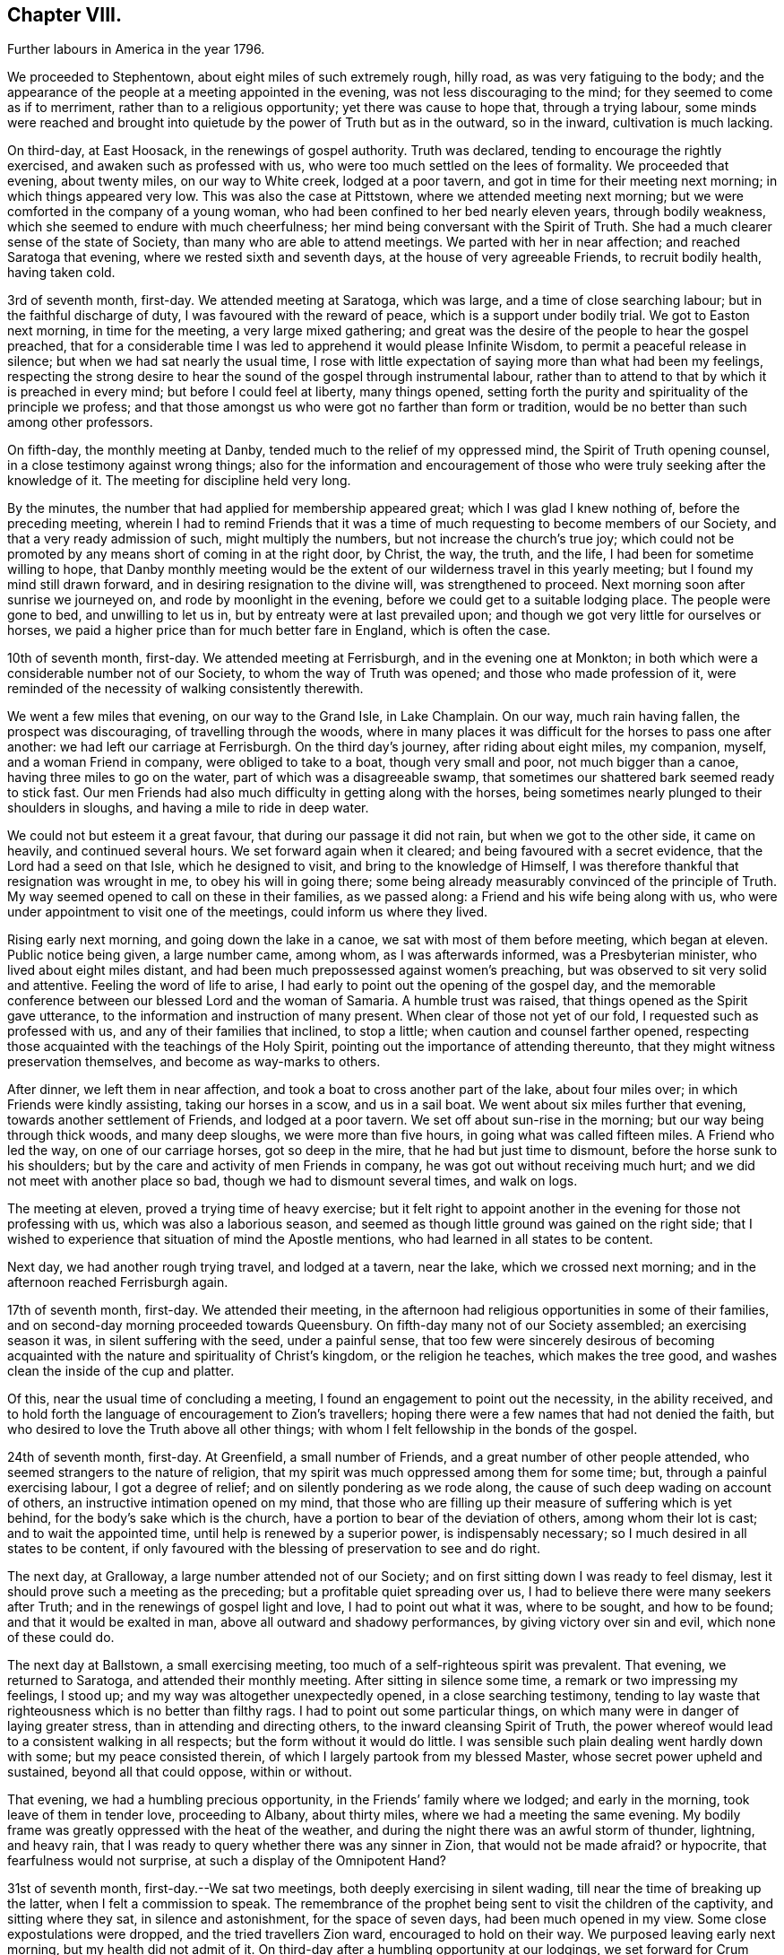 == Chapter VIII.

[.chapter-synopsis]
Further labours in America in the year 1796.

We proceeded to Stephentown, about eight miles of such extremely rough, hilly road,
as was very fatiguing to the body;
and the appearance of the people at a meeting appointed in the evening,
was not less discouraging to the mind; for they seemed to come as if to merriment,
rather than to a religious opportunity; yet there was cause to hope that,
through a trying labour,
some minds were reached and brought into quietude by
the power of Truth but as in the outward,
so in the inward, cultivation is much lacking.

On third-day, at East Hoosack, in the renewings of gospel authority.
Truth was declared, tending to encourage the rightly exercised,
and awaken such as professed with us, who were too much settled on the lees of formality.
We proceeded that evening, about twenty miles, on our way to White creek,
lodged at a poor tavern, and got in time for their meeting next morning;
in which things appeared very low.
This was also the case at Pittstown, where we attended meeting next morning;
but we were comforted in the company of a young woman,
who had been confined to her bed nearly eleven years, through bodily weakness,
which she seemed to endure with much cheerfulness;
her mind being conversant with the Spirit of Truth.
She had a much clearer sense of the state of Society,
than many who are able to attend meetings.
We parted with her in near affection; and reached Saratoga that evening,
where we rested sixth and seventh days, at the house of very agreeable Friends,
to recruit bodily health, having taken cold.

3rd of seventh month, first-day.
We attended meeting at Saratoga, which was large, and a time of close searching labour;
but in the faithful discharge of duty, I was favoured with the reward of peace,
which is a support under bodily trial.
We got to Easton next morning, in time for the meeting, a very large mixed gathering;
and great was the desire of the people to hear the gospel preached,
that for a considerable time I was led to apprehend it would please Infinite Wisdom,
to permit a peaceful release in silence; but when we had sat nearly the usual time,
I rose with little expectation of saying more than what had been my feelings,
respecting the strong desire to hear the sound of the gospel through instrumental labour,
rather than to attend to that by which it is preached in every mind;
but before I could feel at liberty, many things opened,
setting forth the purity and spirituality of the principle we profess;
and that those amongst us who were got no farther than form or tradition,
would be no better than such among other professors.

On fifth-day, the monthly meeting at Danby,
tended much to the relief of my oppressed mind, the Spirit of Truth opening counsel,
in a close testimony against wrong things;
also for the information and encouragement of those who
were truly seeking after the knowledge of it.
The meeting for discipline held very long.

By the minutes, the number that had applied for membership appeared great;
which I was glad I knew nothing of, before the preceding meeting,
wherein I had to remind Friends that it was a time of
much requesting to become members of our Society,
and that a very ready admission of such, might multiply the numbers,
but not increase the church`'s true joy;
which could not be promoted by any means short of coming in at the right door, by Christ,
the way, the truth, and the life, I had been for sometime willing to hope,
that Danby monthly meeting would be the extent
of our wilderness travel in this yearly meeting;
but I found my mind still drawn forward, and in desiring resignation to the divine will,
was strengthened to proceed.
Next morning soon after sunrise we journeyed on, and rode by moonlight in the evening,
before we could get to a suitable lodging place.
The people were gone to bed, and unwilling to let us in,
but by entreaty were at last prevailed upon;
and though we got very little for ourselves or horses,
we paid a higher price than for much better fare in England, which is often the case.

10th of seventh month, first-day.
We attended meeting at Ferrisburgh, and in the evening one at Monkton;
in both which were a considerable number not of our Society,
to whom the way of Truth was opened; and those who made profession of it,
were reminded of the necessity of walking consistently therewith.

We went a few miles that evening, on our way to the Grand Isle, in Lake Champlain.
On our way, much rain having fallen, the prospect was discouraging,
of travelling through the woods,
where in many places it was difficult for the horses to pass one after another:
we had left our carriage at Ferrisburgh.
On the third day`'s journey, after riding about eight miles, my companion, myself,
and a woman Friend in company, were obliged to take to a boat,
though very small and poor, not much bigger than a canoe,
having three miles to go on the water, part of which was a disagreeable swamp,
that sometimes our shattered bark seemed ready to stick fast.
Our men Friends had also much difficulty in getting along with the horses,
being sometimes nearly plunged to their shoulders in sloughs,
and having a mile to ride in deep water.

We could not but esteem it a great favour, that during our passage it did not rain,
but when we got to the other side, it came on heavily, and continued several hours.
We set forward again when it cleared; and being favoured with a secret evidence,
that the Lord had a seed on that Isle, which he designed to visit,
and bring to the knowledge of Himself,
I was therefore thankful that resignation was wrought in me,
to obey his will in going there;
some being already measurably convinced of the principle of Truth.
My way seemed opened to call on these in their families, as we passed along:
a Friend and his wife being along with us,
who were under appointment to visit one of the meetings,
could inform us where they lived.

Rising early next morning, and going down the lake in a canoe,
we sat with most of them before meeting, which began at eleven.
Public notice being given, a large number came, among whom, as I was afterwards informed,
was a Presbyterian minister, who lived about eight miles distant,
and had been much prepossessed against women`'s preaching,
but was observed to sit very solid and attentive.
Feeling the word of life to arise,
I had early to point out the opening of the gospel day,
and the memorable conference between our blessed Lord and the woman of Samaria.
A humble trust was raised, that things opened as the Spirit gave utterance,
to the information and instruction of many present.
When clear of those not yet of our fold, I requested such as professed with us,
and any of their families that inclined, to stop a little;
when caution and counsel farther opened,
respecting those acquainted with the teachings of the Holy Spirit,
pointing out the importance of attending thereunto,
that they might witness preservation themselves, and become as way-marks to others.

After dinner, we left them in near affection,
and took a boat to cross another part of the lake, about four miles over;
in which Friends were kindly assisting, taking our horses in a scow,
and us in a sail boat.
We went about six miles further that evening, towards another settlement of Friends,
and lodged at a poor tavern.
We set off about sun-rise in the morning; but our way being through thick woods,
and many deep sloughs, we were more than five hours,
in going what was called fifteen miles.
A Friend who led the way, on one of our carriage horses, got so deep in the mire,
that he had but just time to dismount, before the horse sunk to his shoulders;
but by the care and activity of men Friends in company,
he was got out without receiving much hurt;
and we did not meet with another place so bad, though we had to dismount several times,
and walk on logs.

The meeting at eleven, proved a trying time of heavy exercise;
but it felt right to appoint another in the evening for those not professing with us,
which was also a laborious season,
and seemed as though little ground was gained on the right side;
that I wished to experience that situation of mind the Apostle mentions,
who had learned in all states to be content.

Next day, we had another rough trying travel, and lodged at a tavern, near the lake,
which we crossed next morning; and in the afternoon reached Ferrisburgh again.

17th of seventh month, first-day.
We attended their meeting,
in the afternoon had religious opportunities in some of their families,
and on second-day morning proceeded towards Queensbury.
On fifth-day many not of our Society assembled; an exercising season it was,
in silent suffering with the seed, under a painful sense,
that too few were sincerely desirous of becoming acquainted
with the nature and spirituality of Christ`'s kingdom,
or the religion he teaches, which makes the tree good,
and washes clean the inside of the cup and platter.

Of this, near the usual time of concluding a meeting,
I found an engagement to point out the necessity, in the ability received,
and to hold forth the language of encouragement to Zion`'s travellers;
hoping there were a few names that had not denied the faith,
but who desired to love the Truth above all other things;
with whom I felt fellowship in the bonds of the gospel.

24th of seventh month, first-day.
At Greenfield, a small number of Friends, and a great number of other people attended,
who seemed strangers to the nature of religion,
that my spirit was much oppressed among them for some time; but,
through a painful exercising labour, I got a degree of relief;
and on silently pondering as we rode along,
the cause of such deep wading on account of others,
an instructive intimation opened on my mind,
that those who are filling up their measure of suffering which is yet behind,
for the body`'s sake which is the church,
have a portion to bear of the deviation of others, among whom their lot is cast;
and to wait the appointed time, until help is renewed by a superior power,
is indispensably necessary; so I much desired in all states to be content,
if only favoured with the blessing of preservation to see and do right.

The next day, at Gralloway, a large number attended not of our Society;
and on first sitting down I was ready to feel dismay,
lest it should prove such a meeting as the preceding;
but a profitable quiet spreading over us,
I had to believe there were many seekers after Truth;
and in the renewings of gospel light and love, I had to point out what it was,
where to be sought, and how to be found; and that it would be exalted in man,
above all outward and shadowy performances, by giving victory over sin and evil,
which none of these could do.

The next day at Ballstown, a small exercising meeting,
too much of a self-righteous spirit was prevalent.
That evening, we returned to Saratoga, and attended their monthly meeting.
After sitting in silence some time, a remark or two impressing my feelings, I stood up;
and my way was altogether unexpectedly opened, in a close searching testimony,
tending to lay waste that righteousness which is no better than filthy rags.
I had to point out some particular things,
on which many were in danger of laying greater stress,
than in attending and directing others, to the inward cleansing Spirit of Truth,
the power whereof would lead to a consistent walking in all respects;
but the form without it would do little.
I was sensible such plain dealing went hardly down with some;
but my peace consisted therein, of which I largely partook from my blessed Master,
whose secret power upheld and sustained, beyond all that could oppose, within or without.

That evening, we had a humbling precious opportunity,
in the Friends`' family where we lodged; and early in the morning,
took leave of them in tender love, proceeding to Albany, about thirty miles,
where we had a meeting the same evening.
My bodily frame was greatly oppressed with the heat of the weather,
and during the night there was an awful storm of thunder, lightning, and heavy rain,
that I was ready to query whether there was any sinner in Zion,
that would not be made afraid?
or hypocrite, that fearfulness would not surprise,
at such a display of the Omnipotent Hand?

31st of seventh month, first-day.--We sat two meetings,
both deeply exercising in silent wading, till near the time of breaking up the latter,
when I felt a commission to speak.
The remembrance of the prophet being sent to visit the children of the captivity,
and sitting where they sat, in silence and astonishment, for the space of seven days,
had been much opened in my view.
Some close expostulations were dropped, and the tried travellers Zion ward,
encouraged to hold on their way.
We purposed leaving early next morning, but my health did not admit of it.
On third-day after a humbling opportunity at our lodgings, we set forward for Crum Elbo,
where a meeting was appointed next morning, and was fully attended by Friends and others.
The Shepherd of Israel was graciously pleased to own us, by the breaking of bread,
to the encouragement of Zion`'s travellers, and instruction of others.

That afternoon, we proceeded on our way to Clinsophus,
and next day attended their meeting,
in which I was engaged to labour in the ability received,
to feel with the seed and to administer such counsel as Truth opened;
and though it was a low exercising labour, I felt inward quiet.
After dinner we had a stony, rough travel, towards Newburgh Valley,
where a meeting next day seemed fully attended by Friends and others,
though in the height of their harvest;
and my mind became early humbled under a secret sense of the hovering of divine regard,
in accepting and owning the dedication of the people,
in leaving their outward callings to wait upon Him.

We went that evening to New Marlborough, where a meeting was appointed next morning,
in which for a time, my mind was exercised in a low travail, I believed,
with the seed and for its sake.
As preservation was witnessed to abide therein the appointed season,
the consoling evidence of Truth arose in this language:
"`Zion knows her rest:`" which remains the dwelling place of the righteous;
and in due time, my way was opened to enlarge thereon, in communication,
I trust to the help and encouragement of the true travellers;
also in expostulation to the different states of the
people and my spirit bowed before the throne of grace,
for the continuation of Holy help, to carry forward his own work.

7th of eighth month, first-day.--We attended their meeting;
and after a season of much inward poverty,
my empty vessel witnessed a fresh supply of the divine anointing,
and I was enabled to speak of things as the Spirit gave utterance;
opening counsel to the learned and unlearned in religious matters;
with a call to such as are living from under the fear of God.

On second-day, was a select meeting at the same place,
in which the members of two monthly meetings united;
some encouragement to the tried travellers was given to communicate.

On third-day, the select quarterly meeting was held at Nine Partners,
wherein further counsel was opened to that part of the body,
which I believe was well received.
Next day that for transacting the affairs of the church, was held;
a large number of Friends assembled, and Truth opened my way in discharge of duty,
I humbly trust, to the instruction and encouragement of many,
and to the relief of my own mind; though it was very unexpected when I left these parts,
that my lot would be cast there again.

On fifth-day was held a public meeting, largely attended by those not of our profession,
wherein several testimonies were borne; yet it felt an exercising season,
both in silence and while engaged in communication;
leaving a secret impression heavy on my mind,
that though many loved to hear the gospel preached, it might be said as in former days:
"`Who has believed our report?
etc.`" the painful evidence continuing with me,
that many were much in the state of the people,
among whom our blessed Lord did not many mighty works, because of their unbelief.
That evening we left Friends in nearness of spirit, proceeding some miles on our way.
Next morning we parted with Abraham Underbill, a valuable elder,
who had accompanied us many weeks.
Feeling near regard, the separation was a fresh trial;
yet believing the right time was come for his leaving us,
we were enabled cheerfully to resign him,
under those tendering impressions that unite the children of one Father.

14th of eighth month, first-day.--We were at Cornwall,
the particular meeting of which David Sands is a member,
who is now on a religious visit in Europe.
In the early part, through the renewings of gospel fellowship,
and under the influence of that love which many waters cannot quench,
my spirit was united to his; and contrited in considering,
how it pleased unerring Wisdom to call forth his
servants from one part of the vineyard to another,
to publish the gospel of peace; yet through the remaining part of the meeting,
I was made fully sensible that unless there was a
willingness in those that heard the sayings of Christ,
to become doers thereof, all the labour bestowed would be unavailing.
I was engaged to press home to the consideration of those present,
the importance of the subject; and in the discharge of my duty felt peace;
parting with some individuals in much tenderness of spirit.

The next settlement of Friends being seventy miles distant,
we went part of the way that evening, and on third-day morning,
were at meeting at Hardwick, in New Jersey;
which was a season of deeply exercising labour, but in resignation thereunto,
sustaining hope was granted, that fragments necessity to be gathered up,
were offered to the people.

On fourth-day at Kingwood,
in the meeting my mind became humblingly impressed with a belief,
that a gracious regard hovered round a backsliding people,
in order that they should return, repent and live; and through a renewal of strength,
I was enabled to discharge my duty,
and was favoured with a secret hope that the labour would not be wholly in vain.

21st of eighth month, first-day morning at Trenton meeting,
many attended not of our religious Society, several of them esteemed of the higher rank;
among whom a renewal of strength was vouchsafed, to open the Truth as professed by us;
to exalt its power above all the contrivance of men; and to remind our own members,
what manner of men and women we should be, if we acted consistently therewith,
agreeably to our holy profession:
and I was favoured with a sustaining hope that the cause did not suffer.
In the evening at Bordentown, I had again to labour in a mixed gathering,
having to believe there were some tenderly visited minds;
yet that others present were tinctured with infidelity.
That evening we went home with Nathan Wright,
husband to my endeared friend Rebecca Wright, before mentioned.

On second-day at Crosswicks, we had a very large meeting,
which gathered into quietude becoming the dignity of such assemblies;
and a tender spirited handmaid, young in the ministry,
was commissioned with a call to come out of Babylon; when suddenly was opened,
the remembrance of Mystery Babylon, where was the harlot and false prophet;
and as my spirit became weightily baptized with the impression,
I trust I was enabled to speak as the Spirit gave utterance;
and through an exercising labour in the discharge of
duty to the different classes of the people,
I experienced inward quietude.

From Crosswicks we went to a meeting called Robins`'s,
and on third-day morning were at Upper Freehold, a large meeting,
particularly of young people,
wherein the humbling display of divine kindness was graciously manifested,
in a peculiar manner; and I trust it will be a memorable day to some.
In this meeting my dear companion,
who had been for some time under the preparing hand of her Heavenly Father,
for the work of the ministry, yielded resignation to his will,
in publicly espousing his cause, to the humble rejoicing of my spirit.

That evening we went home with M. Newbold, a living minister of the gospel.
On fourth and fifth-days, we were at Upper Springfield, Shrieve Mount, and Vincent Town.
The greater part of the last meeting were not of our Society;
and through divine regard it was an open time of labour, though under much bodily trial,
from the extreme heat.
On sixth-day morning, we were at Mount Holly,
the particular meeting of which that dignified servant of Christ, John Woolman,
had been a member; but low indeed is now the state of it,
and painfully exercising was the labour;
yet not without a sense of near sympathy with the lowly travellers.

In the evening, we were at Rancocas, wherein a solemn call was proclaimed,
to remember their latter end, with many gospel truths pointing out the danger of delay;
which I hope had a humbling effect on some.
On seventh-day, we attended the select quarterly meeting at Burlington.

28th of eighth month, first-day.--At Burlington we attended two meetings for worship;
and I was thankful to feel quietude in silent waiting,
while other servants were employed in bearing testimony to the Truth.
On second-day the meeting for business not beginning till the eleventh hour,
which I think a great loss of precious time, the heat was so extreme,
and the air so oppressive,
that my bodily frame seemed scarcely able to support its feelings;
yet I was favoured with patient resignation,
and before the meeting ended I got some relief,
by a renewed display of the Omnipotent hand, though awfully exhibited in thunder,
lightning, and heavy rain, which appeared to bring solemnity over many minds;
when my way was opened to bear testimony to His Sovereign Power,
whose dispensations are all in wisdom;
and the meeting closed in supplicating his High and Holy name,
that the blessing of preservation might attend His flock and family.

We went home with my dear friend Rebecca Wright, and attended their meeting at Mansfield,
on fourth-day, a very large gathering, the more so on account of a burial.
My mind became exercised before the Lord;
and under a sense of the great cause I was engaged in,
my cries were strong to Him in secret, for preservation in the discharge of duty.
When rising on my feet I felt it to be in fear and trembling;
for while sitting under the renewal of baptism, I had to believe,
that the state of the meeting was very complicated.
But it is only for you to read.
Oh! fellow-traveller, you who are able to do it, in a similar line,
what it is to be so engaged, and how great the care and watchfulness which is necessary,
even when under the holy anointing.
The states of the people are opened like flowers in a garden,
some appearing beautiful to the eye, and affording a pleasant savour;
others of a contrary appearance, yielding an offensive smell;
others having little or no scent.
To know how the culturing hand should be turned upon these, in order to help,
is indeed a weighty matter; and nothing short of that adorable Wisdom,
which alone is profitable to direct, can accomplish it according to the divine will.

Having laboured in the ability received, I felt the reward of relieving peace,
which marvellously supported the outward frame; a great solemnity was over the meeting,
and a becoming attention to what was delivered.
If any good was done, I am thankful in knowing,
the praise is due only to the blessed Author of all good.
It being their preparative meeting day,
women Friends were left to transact their part of the business,
when I found it further my duty, to expostulate with the mothers of children,
and such as had them under care, that no undue liberty or wrong indulgence,
might be allowed on their parts;
some of which were pointed out and closely cautioned against;
and the great Name was supplicated for the preservation of the lambs of the flock,
who are brought under the forming care of the Heavenly Shepherd.

On fourth-day, at Old Springfield, many attended not in profession with us;
and the truths of the gospel were again opened, and I trust,
had a reaching tendency in some minds;
yet there seemed a painful prevalence of the spirit of unbelief in others.
I was afterwards informed that some then present, had openly declared such sentiments;
but a hope was expressed that they might at that season be a little reached.

In this neighbourhood we lodged at Nathan Wright`'s;
and we had the company of some of my companion`'s near relatives from New England,
which seemed like a little encampment by the wells of water, and palm trees;
but for the work`'s sake we had now to be separated.
On sixth and seventh-days we were at Mansfield Neck and Makefield,
both seasons of close exercise, in sympathy with the seed under suffering,
and of labouring to awaken carnal professors.

4th of ninth month, first-day.
At Plumstead, in a large mixed gathering;
in the early part of it my mind was afresh brought under close inward exercise;
the remembrance of our blessed Lord`'s enquiry concerning his servant John,
"`What went you out for to see?
A reed shaken with the wind, etc.,`" seemed so applicable to my inward state,
that I felt much bowed in renewed desire, to know and do the divine will,
if any opening should arise therefrom, to communicate to others;
which after a time of silent waiting became my engagement, and though laborious,
I was enabled to discharge my duty to several classes of the people;
for which I felt the consoling evidence of peace,
the only sure reward of those who desire to be faithful.

On second-day at Buckingham, a very large monthly meeting, was an open time of labour,
previous to transacting the discipline of the church.
We then attended the following monthly meetings, in the same county, namely:
on third-day, Wrightstown; fourth-day, Falls; fifth-day, Middletown;
all which were seasons of exercising labour, both in worship and discipline:
the latter appearing to me painfully unsettled,
in part occasioned by the admission of those not
of our Society to see the passing of marriages,
and the great aptness of too many of our own members to go in and out.
I endeavoured faithfully to discharge my duty, in warning the unruly,
and encouraging those who are concerned for the welfare of Zion;
enjoining parents of children, and those who had the care of them,
in much sisterly sympathy and affectionate solicitude,
to be more religiously engaged to have them
under right government and subjection at home,
and then I believed they would conduct themselves better at meetings.

On sixth-day morning, a meeting appointed for the black people,
under the care of Friends in that quarter, was fully attended,
and I trust was a time of instructive,
sympathetic labour through which I hoped some would be encouraged to do well.
That evening we were at a meeting at Bristol,
largely attended by those not of our religious Society, wherein, I trust,
the doctrines of the gospel were opened, and reached the witness in many minds.
We crossed the river to Burlington by moonlight; and for lack of sufficient hands to row,
were about an hour on the water, but were favoured to land safe,
and were again kindly received by the family of our valued friend John Hoskins,
who had been acceptably and encouragingly with us, in our travels in that neighbourhood.
Next morning, we rode fifteen miles to the monthly meeting of Upper Evesham,
rather a newly settled one;
and I rejoiced to find Friends under the weight and exercise thereof,
that things might be rightly conducted;
and a testimony went forth to animate and encourage them,
in the continued discharge of duty, that none might grow weary or faint by the way.

11th of ninth month, first-day.
At Old Evesham, we were at a very large mixed gathering,
wherein many minds felt to me to be greatly afloat,
far from being gathered to the house of prayer; and for a considerable time,
the heavens seemed to me as brass, and the earth as iron,
and my way was shut up as in thick darkness; but after the dedication of some others,
in giving up to the pointings of duty, light broke forth,
and counsel was opened in a close line, yet encouraging to the faithful,
to the relief of my own mind.
We went home that evening, with Martha Allinson, a valuable Friend,
who was left a widow with a large family of children;
and being religiously concerned for their welfare, the divine blessing has attended,
so that it was pleasant to be under her roof.
A religious opportunity with them was in a very encouraging line.

On fifth-day, the 22nd, we were at the monthly meeting at Byberry,
where the children of a large school under Friends`' care were requested to attend.
Towards them and others much counsel was opened by several strangers then present,
and a hope was raised that some part at least, might be as bread cast on the water.

On sixth-day, we attended the quarterly meeting at Haddonfield;
that for worship was a large mixed gathering,
which has often appeared to me to obstruct the opening
of counsel to the members of our own Society.
I found nothing with clearness to communicate, till in the women`'s meeting,
when my mind became much dipped into sympathy with a number,
exercised for the cause of Truth; and I trust there was great openness to receive,
what appeared right to spread among them.

On seventh-day morning, we crossed the Delaware to Philadelphia,
in company with several Friends, and got in time, to the meeting of ministers and elders,
being the commencement of the yearly meeting, 24th of ninth month,
which held by adjournment till the evening of 1st of tenth month;
and such meetings as I attended among brethren and sisters,
were mostly conducted in a solid, weighty manner,
tending to the help and instruction one of another.

The women`'s meeting was much larger than I had ever before seen;
and there was great openness to labour therein, both in ministry,
and for the well ordering of the discipline of the church.
At this season,
the further consideration of admitting black people into membership with Friends,
was revived; and a large committee was appointed,
wherein concerned women Friends were admitted.
Their weighty deliberations felt to me to be evidently owned of Truth;
the result whereof was, that no distinction of colour should be an objection,
when such as requested to be joined with us,
appeared to be convinced of the principles we profess.
This being spread before the yearly meeting, was united in, without a dissenting voice.
Friends had also under their notice, the continued care of the native Indians,
as opened the year before;
likewise the establishment of a large boarding school for Friends`' children.

Several women Friends with myself, attended these committees;
and great appeared the care and benevolence of many, on these interesting accounts;
wherein they had my near sympathy and sincere solicitude,
that they might be strengthened for the work.
I attended about thirty sittings, and was renewedly supported beyond expectation;
several more select opportunities at our lodgings,
were preciously owned with the renewed offers of heavenly love.

2nd of tenth month, first-day.
We staid the morning meeting at Pine street,
then had a tendering opportunity with many near and dear Friends,
and proceeded on our way to Baltimore.
On third-day, we crossed the Susquehanna; on fourth-day we were at meeting at Deer creek;
fifth-day, at Fawn; and sixth-day, at Gunpowder; and reached Baltimore that evening,
in company with dear John Wigham, who fell in with us at the last meeting;
and we were enabled to labour together in gospel fellowship.
On seventh-day, was the meeting for ministers and elders preceding the yearly meeting,
wherein +++[+++ had very close labour, having to point out, in much plainness of speech,
the neglect of parental care and authority over the children;
so that many of those belonging to that rank of the family, were stumbling blocks,
instead of ensamples to others.
I believe the evidence of Truth so made its way, that none were offended;
but I hope were rather animated to greater watchfulness over their families.

Several of the sittings, in transacting the discipline, were so oppressive,
and the life so low, that secret mourning was the portion of many exercised minds;
until it pleased Infinite Wisdom to disperse the cloud,
in favouring with ability to discover the hidden things of darkness,
and to point out the cause, why Israel could not journey forward.
It appeared convincingly clear, that, among other things which needed searching into,
the young children, and those more grown up, among the black people under Friends`' care,
were greatly neglected; from a sense whereof, it became the judgment of the meeting,
to appoint a committee to visit the families of such,
in order to feel after the pointings of Truth for their help every way;
which prospect was laid before the men`'s meeting, and so made its way,
that a number of men and women Friends were appointed.

Much labour was also bestowed, for the help of the young people assembled with us;
though the minds of many appeared so afloat, as scarcely to admit of any impression;
but some were much tendered,
affording ground to hope it would tend to their lasting profit.
On seventh-day the meeting concluded,
under the renewed prevalence of our Heavenly Father`'s love
